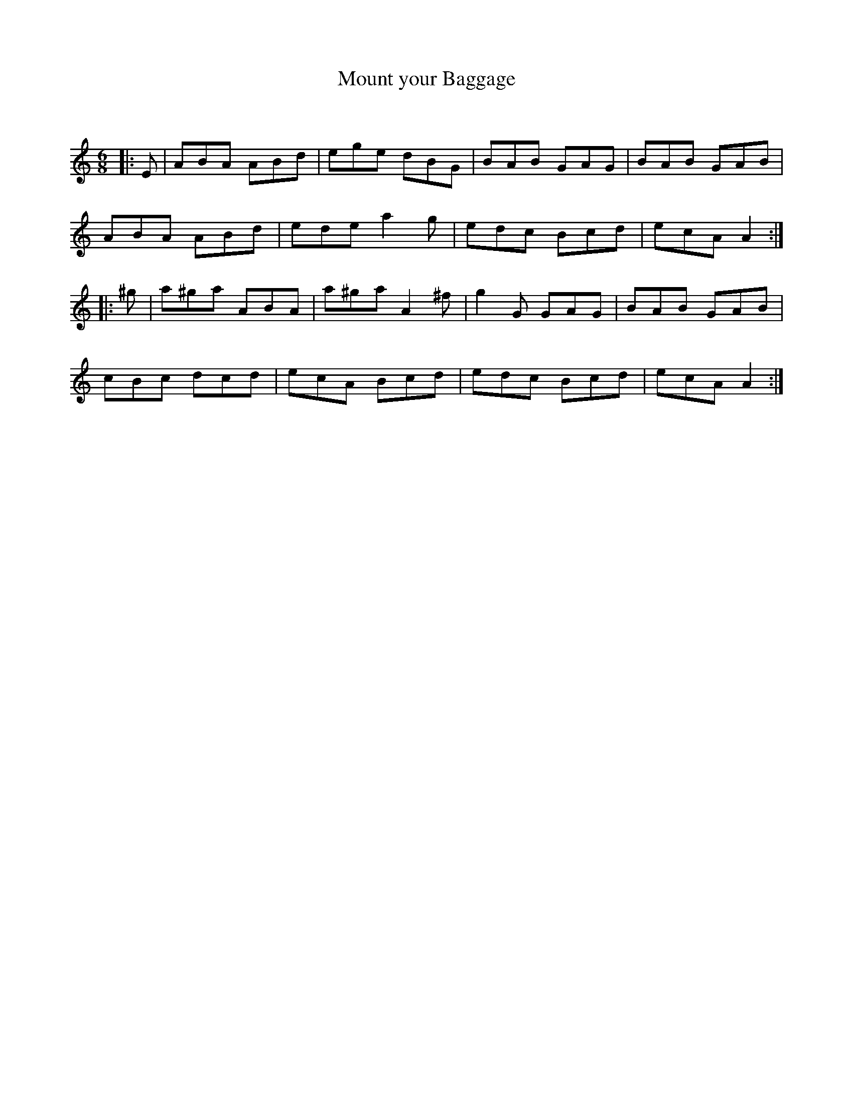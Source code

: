 X:1
T: Mount your Baggage
C:
R:Jig
Q:180
K:Am
M:6/8
L:1/16
|:E2|A2B2A2 A2B2d2|e2g2e2 d2B2G2|B2A2B2 G2A2G2|B2A2B2 G2A2B2|
A2B2A2 A2B2d2|e2d2e2 a4g2|e2d2c2 B2c2d2|e2c2A2 A4:|
|:^g2|a2^g2a2 A2B2A2|a2^g2a2 A4^f2|g4G2 G2A2G2|B2A2B2 G2A2B2|
c2B2c2 d2c2d2|e2c2A2 B2c2d2|e2d2c2 B2c2d2|e2c2A2 A4:|
